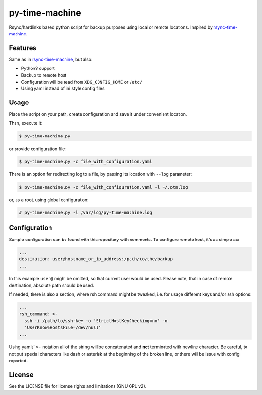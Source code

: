 py-time-machine
===============

Rsync/hardlinks based python script for backup purposes using local or remote
locations. Inspired by `rsync-time-machine`_.

Features
--------

Same as in `rsync-time-machine`_, but also:

* Python3 support
* Backup to remote host
* Configuration will be read from ``XDG_CONFIG_HOME`` or ``/etc/``
* Using yaml instead of ini style config files


Usage
-----

Place the script on your path, create configuration and save it under
convenient location.

Than, execute it:

.. code:: shell-session

   $ py-time-machine.py

or provide configuration file:


.. code:: shell-session

   $ py-time-machine.py -c file_with_configuration.yaml

There is an option for redirecting log to a file, by passing its location with
``--log`` parameter:

.. code:: shell-session

   $ py-time-machine.py -c file_with_configuration.yaml -l ~/.ptm.log

or, as a root, using global configuration:

.. code:: shell-session

   # py-time-machine.py -l /var/log/py-time-machine.log


Configuration
-------------

Sample configuration can be found with this repository with comments. To
configure remote host, it's as simple as:

.. code:: yaml

   ...
   destination: user@hostname_or_ip_address:/path/to/the/backup
   ...

In this example ``user@`` might be omitted, so that current user would be used.
Please note, that in case of remote destination, absolute path should be used.

If needed, there is also a section, where rsh command might be tweaked, i.e.
for usage different keys and/or ssh options:

.. code:: yaml

   ...
   rsh_command: >-
     ssh -i /path/to/ssh-key -o 'StrictHostKeyChecking=no' -o
     'UserKnownHostsFile=/dev/null'
   ...

Using yamls' ``>-`` notation all of the string will be concatenated and **not**
terminated with newline character. Be careful, to not put special characters
like dash or asterisk at the beginning of the broken line, or there will be
issue with config reported.


License
-------

See the LICENSE file for license rights and limitations (GNU GPL v2).


.. _rsync-time-machine: https://github.com/infinet/rsync-time-machine
